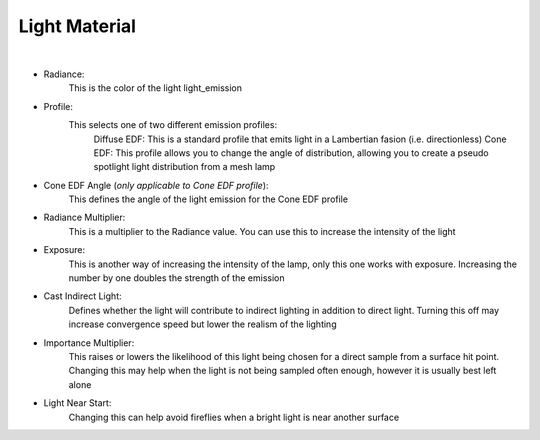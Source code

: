 Light Material
==============

.. image:: /_static/screenshots/material_panels/light_emission.PNG

|

- Radiance:
	This is the color of the light light_emission
- Profile:
	This selects one of two different emission profiles:
		Diffuse EDF: This is a standard profile that emits light in a Lambertian fasion (i.e. directionless)
		Cone EDF: This profile allows you to change the angle of distribution, allowing you to create a pseudo spotlight light distribution from a mesh lamp
- Cone EDF Angle (*only applicable to Cone EDF profile*):
	This defines the angle of the light emission for the Cone EDF profile
- Radiance Multiplier:
	This is a multiplier to the Radiance value.  You can use this to increase the intensity of the light
- Exposure:
	This is another way of increasing the intensity of the lamp, only this one works with exposure.  Increasing the number by one doubles the strength of the emission
- Cast Indirect Light:
	Defines whether the light will contribute to indirect lighting in addition to direct light.  Turning this off may increase convergence speed but lower the realism of the lighting
- Importance Multiplier:
	This raises or lowers the likelihood of this light being chosen for a direct sample from a surface hit point.  Changing this may help when the light is not being sampled often enough, however it is usually best left alone
- Light Near Start:
	Changing this can help avoid fireflies when a bright light is near another surface